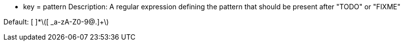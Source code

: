 * key = pattern
Description: A regular expression defining the pattern that should be present after "TODO" or "FIXME"

Default: [ ]*\([ _a-zA-Z0-9@.]+\)
